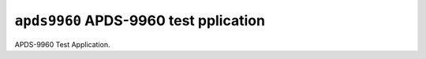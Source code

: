 ``apds9960`` APDS-9960 test pplication
======================================

APDS-9960 Test Application.

